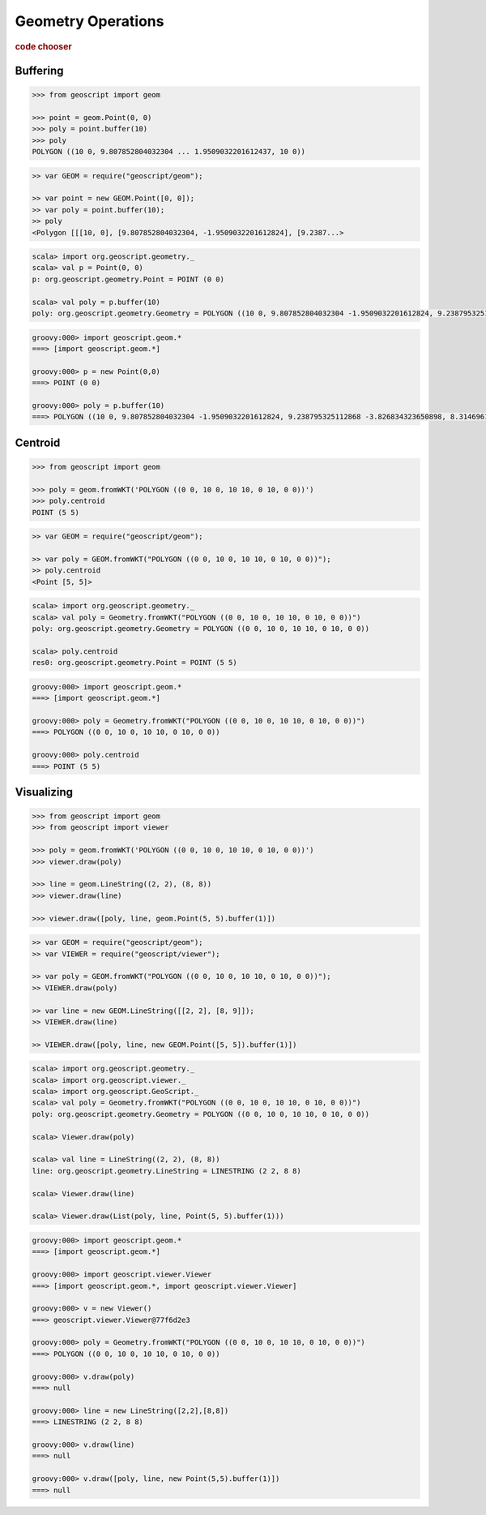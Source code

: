 .. _examples.geom.ops:

Geometry Operations
===================

.. cssclass:: show-chooser

.. rubric:: code chooser

Buffering
---------

.. cssclass:: code py

.. code-block:: python
   
    >>> from geoscript import geom

    >>> point = geom.Point(0, 0)
    >>> poly = point.buffer(10)
    >>> poly
    POLYGON ((10 0, 9.807852804032304 ... 1.9509032201612437, 10 0))

.. cssclass:: code js

.. code-block:: javascript

    >> var GEOM = require("geoscript/geom");

    >> var point = new GEOM.Point([0, 0]);
    >> var poly = point.buffer(10);
    >> poly
    <Polygon [[[10, 0], [9.807852804032304, -1.9509032201612824], [9.2387...>

.. cssclass:: code scala

.. code-block:: scala

    scala> import org.geoscript.geometry._
    scala> val p = Point(0, 0)
    p: org.geoscript.geometry.Point = POINT (0 0)

    scala> val poly = p.buffer(10)
    poly: org.geoscript.geometry.Geometry = POLYGON ((10 0, 9.807852804032304 -1.9509032201612824, 9.238795325112868 -3.826834323650898, 8.314696123025453 -5.555702330196022, 7.0710678118654755 -7.071067811865475, 5.555702330196023 -8.314696123025453, 3.8268343236508984 -9.238795325112868, 1.9509032201612833 -9.807852804032304, 0.0000000000000006 -10, -1.950903220161282 -9.807852804032304...

.. cssclass:: code groovy

.. code-block:: groovy

    groovy:000> import geoscript.geom.*
    ===> [import geoscript.geom.*]

    groovy:000> p = new Point(0,0)
    ===> POINT (0 0)

    groovy:000> poly = p.buffer(10)
    ===> POLYGON ((10 0, 9.807852804032304 -1.9509032201612824, 9.238795325112868 -3.826834323650898, 8.314696123025453 -5.555702330196022, 7.0710678118654755 -7.071067811865475, 5.555702330196023 -8.314696123025453, 3.8268343236508984 -9.238795325112868, 1.9509032201612833 -9.807852804032304, 0.0000000000000006 -10, -1.950903220161282 -9.807852804032304, -3.826834323650897 -9.238795325112868, -5.55570233019602 -8.314696123025453, -7.071067811865475 -7.0710678118654755, -8.314696123025453 -5.555702330196022, -9.238795325112868 -3.8268343236508944, -9.807852804032306 -1.9509032201612773, -10 0.0000000000000077, -9.807852804032303 1.9509032201612921, -9.238795325112862 3.826834323650909, -8.314696123025445 5.555702330196034, -7.071067811865463 7.071067811865487, -5.555702330196008 8.314696123025463, -3.826834323650879 9.238795325112875, -1.9509032201612606 9.807852804032308, 0.0000000000000248 10, 1.950903220161309 9.807852804032299, 3.8268343236509246 9.238795325112857, 5.555702330196048 8.314696123025435, 7.071067811865499 7.0710678118654515, 8.314696123025472 5.555702330195993, 9.238795325112882 3.826834323650863, 9.807852804032311 1.9509032201612437, 10 0))

Centroid
--------

.. cssclass:: code py

.. code-block:: python
   
    >>> from geoscript import geom

    >>> poly = geom.fromWKT('POLYGON ((0 0, 10 0, 10 10, 0 10, 0 0))')
    >>> poly.centroid
    POINT (5 5)

.. cssclass:: code js

.. code-block:: javascript

    >> var GEOM = require("geoscript/geom");

    >> var poly = GEOM.fromWKT("POLYGON ((0 0, 10 0, 10 10, 0 10, 0 0))");
    >> poly.centroid
    <Point [5, 5]>

.. cssclass:: code scala

.. code-block:: scala

    scala> import org.geoscript.geometry._
    scala> val poly = Geometry.fromWKT("POLYGON ((0 0, 10 0, 10 10, 0 10, 0 0))") 
    poly: org.geoscript.geometry.Geometry = POLYGON ((0 0, 10 0, 10 10, 0 10, 0 0))

    scala> poly.centroid
    res0: org.geoscript.geometry.Point = POINT (5 5)

.. cssclass:: code groovy

.. code-block:: groovy

    groovy:000> import geoscript.geom.*
    ===> [import geoscript.geom.*]

    groovy:000> poly = Geometry.fromWKT("POLYGON ((0 0, 10 0, 10 10, 0 10, 0 0))")
    ===> POLYGON ((0 0, 10 0, 10 10, 0 10, 0 0))

    groovy:000> poly.centroid
    ===> POINT (5 5)

Visualizing
-----------
  
.. cssclass:: code py

.. code-block:: python
   
    >>> from geoscript import geom
    >>> from geoscript import viewer

    >>> poly = geom.fromWKT('POLYGON ((0 0, 10 0, 10 10, 0 10, 0 0))')
    >>> viewer.draw(poly)

    >>> line = geom.LineString((2, 2), (8, 8))
    >>> viewer.draw(line)

    >>> viewer.draw([poly, line, geom.Point(5, 5).buffer(1)])

.. cssclass:: code js

.. code-block:: javascript

    >> var GEOM = require("geoscript/geom");
    >> var VIEWER = require("geoscript/viewer");

    >> var poly = GEOM.fromWKT("POLYGON ((0 0, 10 0, 10 10, 0 10, 0 0))");
    >> VIEWER.draw(poly)

    >> var line = new GEOM.LineString([[2, 2], [8, 9]]);
    >> VIEWER.draw(line)    

    >> VIEWER.draw([poly, line, new GEOM.Point([5, 5]).buffer(1)])

.. cssclass:: code scala

.. code-block:: scala

    scala> import org.geoscript.geometry._
    scala> import org.geoscript.viewer._  
    scala> import org.geoscript.GeoScript._
    scala> val poly = Geometry.fromWKT("POLYGON ((0 0, 10 0, 10 10, 0 10, 0 0))")         
    poly: org.geoscript.geometry.Geometry = POLYGON ((0 0, 10 0, 10 10, 0 10, 0 0))

    scala> Viewer.draw(poly)                                                              

    scala> val line = LineString((2, 2), (8, 8))         
    line: org.geoscript.geometry.LineString = LINESTRING (2 2, 8 8)

    scala> Viewer.draw(line)                             

    scala> Viewer.draw(List(poly, line, Point(5, 5).buffer(1)))         

.. cssclass:: code groovy

.. code-block:: groovy

    groovy:000> import geoscript.geom.*
    ===> [import geoscript.geom.*]

    groovy:000> import geoscript.viewer.Viewer
    ===> [import geoscript.geom.*, import geoscript.viewer.Viewer]

    groovy:000> v = new Viewer()
    ===> geoscript.viewer.Viewer@77f6d2e3

    groovy:000> poly = Geometry.fromWKT("POLYGON ((0 0, 10 0, 10 10, 0 10, 0 0))")
    ===> POLYGON ((0 0, 10 0, 10 10, 0 10, 0 0))

    groovy:000> v.draw(poly)
    ===> null

    groovy:000> line = new LineString([2,2],[8,8])
    ===> LINESTRING (2 2, 8 8)

    groovy:000> v.draw(line)
    ===> null

    groovy:000> v.draw([poly, line, new Point(5,5).buffer(1)])
    ===> null